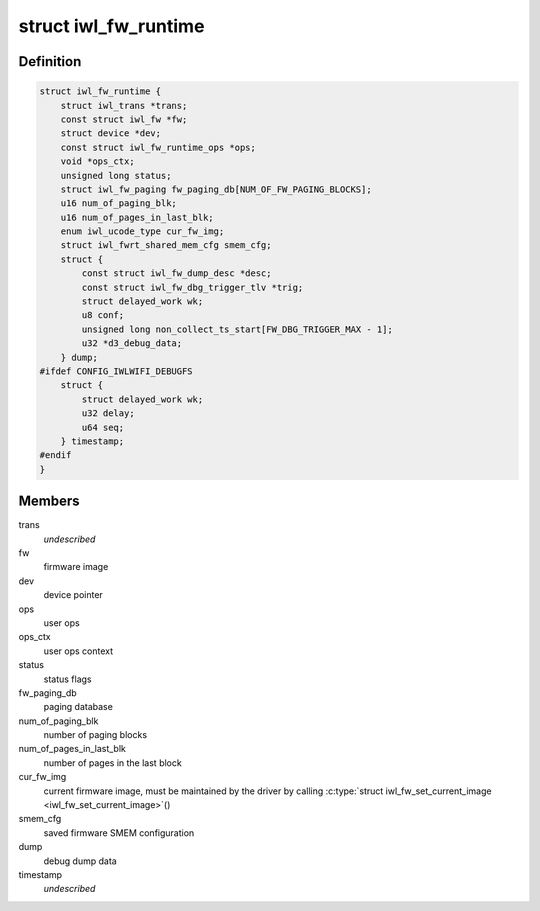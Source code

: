 .. -*- coding: utf-8; mode: rst -*-
.. src-file: drivers/net/wireless/intel/iwlwifi/fw/runtime.h

.. _`iwl_fw_runtime`:

struct iwl_fw_runtime
=====================

.. c:type:: struct iwl_fw_runtime

    runtime data for firmware

.. _`iwl_fw_runtime.definition`:

Definition
----------

.. code-block:: c

    struct iwl_fw_runtime {
        struct iwl_trans *trans;
        const struct iwl_fw *fw;
        struct device *dev;
        const struct iwl_fw_runtime_ops *ops;
        void *ops_ctx;
        unsigned long status;
        struct iwl_fw_paging fw_paging_db[NUM_OF_FW_PAGING_BLOCKS];
        u16 num_of_paging_blk;
        u16 num_of_pages_in_last_blk;
        enum iwl_ucode_type cur_fw_img;
        struct iwl_fwrt_shared_mem_cfg smem_cfg;
        struct {
            const struct iwl_fw_dump_desc *desc;
            const struct iwl_fw_dbg_trigger_tlv *trig;
            struct delayed_work wk;
            u8 conf;
            unsigned long non_collect_ts_start[FW_DBG_TRIGGER_MAX - 1];
            u32 *d3_debug_data;
        } dump;
    #ifdef CONFIG_IWLWIFI_DEBUGFS
        struct {
            struct delayed_work wk;
            u32 delay;
            u64 seq;
        } timestamp;
    #endif
    }

.. _`iwl_fw_runtime.members`:

Members
-------

trans
    *undescribed*

fw
    firmware image

dev
    device pointer

ops
    user ops

ops_ctx
    user ops context

status
    status flags

fw_paging_db
    paging database

num_of_paging_blk
    number of paging blocks

num_of_pages_in_last_blk
    number of pages in the last block

cur_fw_img
    current firmware image, must be maintained by
    the driver by calling \ :c:type:`struct iwl_fw_set_current_image <iwl_fw_set_current_image>`\ ()

smem_cfg
    saved firmware SMEM configuration

dump
    debug dump data

timestamp
    *undescribed*

.. This file was automatic generated / don't edit.

